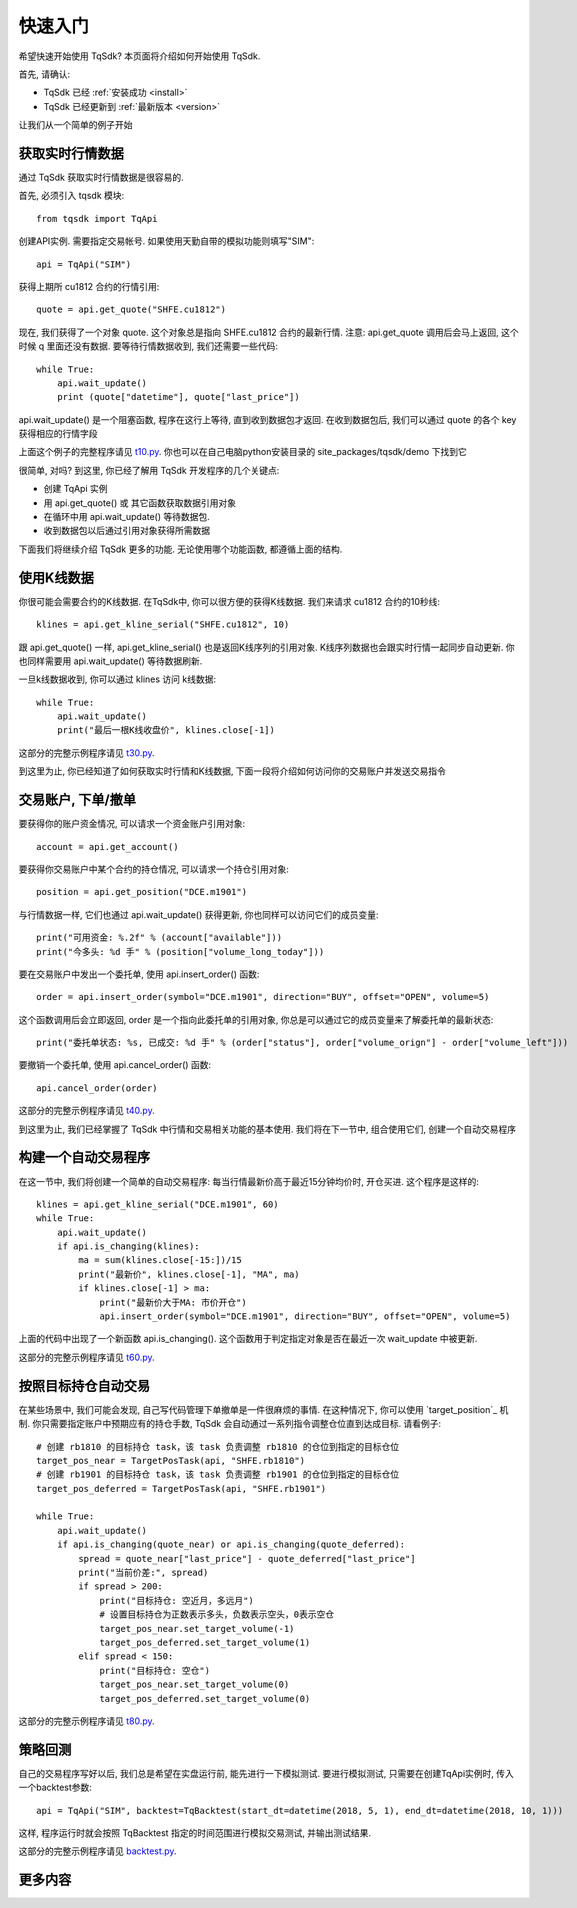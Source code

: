 .. _quickstart:

快速入门
=================================================
希望快速开始使用 TqSdk?  本页面将介绍如何开始使用 TqSdk.

首先, 请确认:

* TqSdk 已经 :ref:`安装成功 <install>`
* TqSdk 已经更新到 :ref:`最新版本 <version>`

让我们从一个简单的例子开始


.. _quickstart_1:

获取实时行情数据
-------------------------------------------------
通过 TqSdk 获取实时行情数据是很容易的.

首先, 必须引入 tqsdk 模块::

    from tqsdk import TqApi

创建API实例. 需要指定交易帐号. 如果使用天勤自带的模拟功能则填写"SIM"::

    api = TqApi("SIM")

获得上期所 cu1812 合约的行情引用::

    quote = api.get_quote("SHFE.cu1812")

现在, 我们获得了一个对象 quote. 这个对象总是指向 SHFE.cu1812 合约的最新行情.
注意: api.get_quote 调用后会马上返回, 这个时候 q 里面还没有数据. 要等待行情数据收到, 我们还需要一些代码::

    while True:
        api.wait_update()
        print (quote["datetime"], quote["last_price"])

api.wait_update() 是一个阻塞函数, 程序在这行上等待, 直到收到数据包才返回. 在收到数据包后, 我们可以通过 quote 的各个 key 获得相应的行情字段

上面这个例子的完整程序请见 `t10.py <https://github.com/shinnytech/tqsdk-python/blob/master/tqsdk/demo/t10.py>`_. 你也可以在自己电脑python安装目录的 site_packages/tqsdk/demo 下找到它

很简单, 对吗? 到这里, 你已经了解用 TqSdk 开发程序的几个关键点:

* 创建 TqApi 实例
* 用 api.get_quote() 或 其它函数获取数据引用对象
* 在循环中用 api.wait_update() 等待数据包.
* 收到数据包以后通过引用对象获得所需数据

下面我们将继续介绍 TqSdk 更多的功能. 无论使用哪个功能函数, 都遵循上面的结构.


.. _quickstart_2:

使用K线数据
-------------------------------------------------
你很可能会需要合约的K线数据. 在TqSdk中, 你可以很方便的获得K线数据. 我们来请求 cu1812 合约的10秒线::

    klines = api.get_kline_serial("SHFE.cu1812", 10)

跟 api.get_quote() 一样, api.get_kline_serial() 也是返回K线序列的引用对象. K线序列数据也会跟实时行情一起同步自动更新. 你也同样需要用 api.wait_update() 等待数据刷新.

一旦k线数据收到, 你可以通过 klines 访问 k线数据::

    while True:
        api.wait_update()
        print("最后一根K线收盘价", klines.close[-1])

这部分的完整示例程序请见 `t30.py <https://github.com/shinnytech/tqsdk-python/blob/master/tqsdk/demo/t30.py>`_.

到这里为止, 你已经知道了如何获取实时行情和K线数据, 下面一段将介绍如何访问你的交易账户并发送交易指令


.. _quickstart_3:

交易账户, 下单/撤单
-------------------------------------------------
要获得你的账户资金情况, 可以请求一个资金账户引用对象::

    account = api.get_account()

要获得你交易账户中某个合约的持仓情况, 可以请求一个持仓引用对象::

    position = api.get_position("DCE.m1901")

与行情数据一样, 它们也通过 api.wait_update() 获得更新, 你也同样可以访问它们的成员变量::

    print("可用资金: %.2f" % (account["available"]))
    print("今多头: %d 手" % (position["volume_long_today"]))

要在交易账户中发出一个委托单, 使用 api.insert_order() 函数::

    order = api.insert_order(symbol="DCE.m1901", direction="BUY", offset="OPEN", volume=5)

这个函数调用后会立即返回, order 是一个指向此委托单的引用对象, 你总是可以通过它的成员变量来了解委托单的最新状态::

    print("委托单状态: %s, 已成交: %d 手" % (order["status"], order["volume_orign"] - order["volume_left"]))

要撤销一个委托单, 使用 api.cancel_order() 函数::

    api.cancel_order(order)

这部分的完整示例程序请见 `t40.py <https://github.com/shinnytech/tqsdk-python/blob/master/tqsdk/demo/t40.py>`_.

到这里为止, 我们已经掌握了 TqSdk 中行情和交易相关功能的基本使用. 我们将在下一节中, 组合使用它们, 创建一个自动交易程序


.. _quickstart_4:

构建一个自动交易程序
-------------------------------------------------
在这一节中, 我们将创建一个简单的自动交易程序: 每当行情最新价高于最近15分钟均价时, 开仓买进. 这个程序是这样的::

    klines = api.get_kline_serial("DCE.m1901", 60)
    while True:
        api.wait_update()
        if api.is_changing(klines):
            ma = sum(klines.close[-15:])/15
            print("最新价", klines.close[-1], "MA", ma)
            if klines.close[-1] > ma:
                print("最新价大于MA: 市价开仓")
                api.insert_order(symbol="DCE.m1901", direction="BUY", offset="OPEN", volume=5)

上面的代码中出现了一个新函数 api.is_changing(). 这个函数用于判定指定对象是否在最近一次 wait_update 中被更新.

这部分的完整示例程序请见 `t60.py <https://github.com/shinnytech/tqsdk-python/blob/master/tqsdk/demo/t60.py>`_.


.. _quickstart_5:

按照目标持仓自动交易
-------------------------------------------------
在某些场景中, 我们可能会发现, 自己写代码管理下单撤单是一件很麻烦的事情. 在这种情况下, 你可以使用 `target_position`_ 机制. 你只需要指定账户中预期应有的持仓手数, TqSdk 会自动通过一系列指令调整仓位直到达成目标. 请看例子::


    # 创建 rb1810 的目标持仓 task，该 task 负责调整 rb1810 的仓位到指定的目标仓位
    target_pos_near = TargetPosTask(api, "SHFE.rb1810")
    # 创建 rb1901 的目标持仓 task，该 task 负责调整 rb1901 的仓位到指定的目标仓位
    target_pos_deferred = TargetPosTask(api, "SHFE.rb1901")

    while True:
        api.wait_update()
        if api.is_changing(quote_near) or api.is_changing(quote_deferred):
            spread = quote_near["last_price"] - quote_deferred["last_price"]
            print("当前价差:", spread)
            if spread > 200:
                print("目标持仓: 空近月，多远月")
                # 设置目标持仓为正数表示多头，负数表示空头，0表示空仓
                target_pos_near.set_target_volume(-1)
                target_pos_deferred.set_target_volume(1)
            elif spread < 150:
                print("目标持仓: 空仓")
                target_pos_near.set_target_volume(0)
                target_pos_deferred.set_target_volume(0)


这部分的完整示例程序请见 `t80.py <https://github.com/shinnytech/tqsdk-python/blob/master/tqsdk/demo/t80.py>`_.


.. _tutorial_backtest:

策略回测
-------------------------------------------------
自己的交易程序写好以后, 我们总是希望在实盘运行前, 能先进行一下模拟测试. 要进行模拟测试, 只需要在创建TqApi实例时, 传入一个backtest参数::

    api = TqApi("SIM", backtest=TqBacktest(start_dt=datetime(2018, 5, 1), end_dt=datetime(2018, 10, 1)))

这样, 程序运行时就会按照 TqBacktest 指定的时间范围进行模拟交易测试, 并输出测试结果.

这部分的完整示例程序请见 `backtest.py <https://github.com/shinnytech/tqsdk-python/blob/master/tqsdk/demo/backtest.py>`_.


更多内容
-------------------------------------------------

